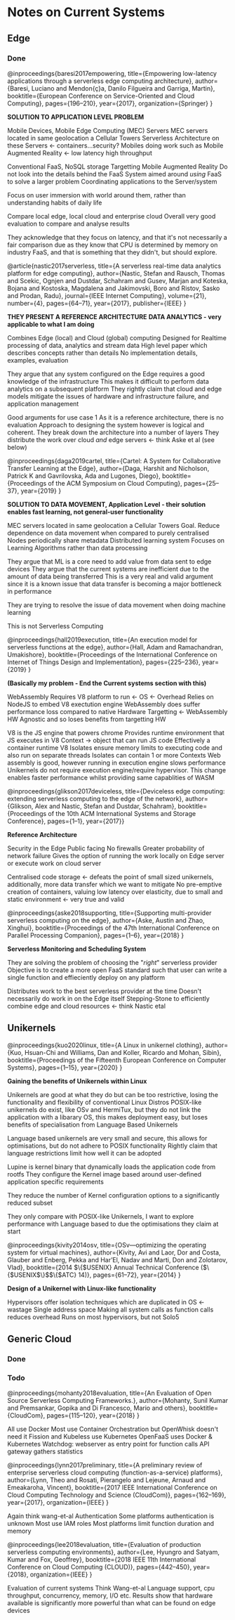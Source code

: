 * Notes on Current Systems
** Edge
*** Done
@inproceedings{baresi2017empowering,
  title={Empowering low-latency applications through a serverless edge computing architecture},
  author={Baresi, Luciano and Mendon{\c{c}}a, Danilo Filgueira and Garriga, Martin},
  booktitle={European Conference on Service-Oriented and Cloud Computing},
  pages={196--210},
  year={2017},
  organization={Springer}
}

*SOLUTION TO APPLICATION LEVEL PROBLEM*

Mobile Devices, Mobile Edge Computing (MEC) Servers
MEC servers located in same geolocation a Cellular Towers
Serverless Architecture on these Servers <- containers...security?
Mobiles doing work such as Mobile Augmented Reality <- low latency high throughput

Conventional FaaS, NoSQL storage
Targetting Mobile Augmented Reality
Do not look into the details behind the FaaS
System aimed around /using/ FaaS to solve a larger problem
Coordinating applications to the Server/system

Focus on user immersion with world around them, rather than understanding habits of daily life

Compare local edge, local cloud and enterprise cloud 
Overall very good evaluation to compare and analyse results

They acknowledge that they focus on latency, and that it's not necessarily a fair comparison due
as they know that CPU is determined by memory on industry FaaS, and that is something that they didn't,
but should explore.


@article{nastic2017serverless,
  title={A serverless real-time data analytics platform for edge computing},
  author={Nastic, Stefan and Rausch, Thomas and Scekic, Ognjen and Dustdar, Schahram and Gusev, Marjan and Koteska, Bojana and Kostoska, Magdalena and Jakimovski, Boro and Ristov, Sasko and Prodan, Radu},
  journal={IEEE Internet Computing},
  volume={21},
  number={4},
  pages={64--71},
  year={2017},
  publisher={IEEE}
}

*THEY PRESENT A REFERENCE ARCHITECTURE*
*DATA ANALYTICS - very applicable to what I am doing*

# ##############################################################

Combines Edge (local) and Cloud (global) computing
Designed for Realtime processing of data, analytics and stream data
High level paper which describes concepts rather than details
No implementation details, examples, evaluation

# ##############################################################

They argue that any system configured on the Edge requires a good knowledge of the infrastructure
This makes it difficult to perform data analytics on a subsequent platform
They rightly claim that cloud and edge models mitigate the issues of hardware and infrastructure failure, 
and application management

Good arguments for use case 1
As it is a reference architecture, there is no evaluation
Approach to designing the system however is logical and coherent.
They break down the architecture into a number of layers
They distribute the work over cloud /and/ edge servers <- think Aske et al (see below)


@inproceedings{daga2019cartel,
  title={Cartel: A System for Collaborative Transfer Learning at the Edge},
  author={Daga, Harshit and Nicholson, Patrick K and Gavrilovska, Ada and Lugones, Diego},
  booktitle={Proceedings of the ACM Symposium on Cloud Computing},
  pages={25--37},
  year={2019}
}

*SOLUTION TO DATA MOVEMENT, Application Level - their solution enables fast learning, not general-user functionality*

# ##############################################################

MEC servers located in same geolocation a Cellular Towers
Goal. Reduce dependence on data movement when compared to purely centralised
Nodes periodically share metadata
Distributed learning system
Focuses on Learning Algorithms rather than data processing

# ##############################################################

They argue that ML is a core need to add value from data sent to edge devices
They argue that the current systems are inefficient due to the amount of data being transferred
     This is a very real and valid argument since it is a known issue that data transfer is becoming a major bottleneck in performance

They are trying to resolve the issue of data movement when doing machine learning

This is not Serverless Computing



@inproceedings{hall2019execution,
  title={An execution model for serverless functions at the edge},
  author={Hall, Adam and Ramachandran, Umakishore},
  booktitle={Proceedings of the International Conference on Internet of Things Design and Implementation},
  pages={225--236},
  year={2019}
}

*(Basically my problem - End the Current systems section with this)*
# ###########################################################################
WebAssembly
Requires V8 platform to run <- OS <- Overhead
Relies on NodeJS to embed V8 exectution engine
WebAssembly does suffer performance loss compared to native
Hardware Targetting <- WebAssembly HW Agnostic and so loses benefits from targetting HW
# ###########################################################################

V8 is the JS engine that powers chrome
Provides runtime environment that JS executes in
V8 Context -> object that can run JS code
    Effectively a container runtime
V8 Isolates ensure memory limits to executing code and also run on separate threads
Isolates can contain 1 or more Contexts
Web assembly is good, however running in execution engine slows performance
Unikernels do not require execution engine/require hypervisor. This change enables faster performance whilst providing same capablities of WASM


@inproceedings{glikson2017deviceless,
  title={Deviceless edge computing: extending serverless computing to the edge of the network},
  author={Glikson, Alex and Nastic, Stefan and Dustdar, Schahram},
  booktitle={Proceedings of the 10th ACM International Systems and Storage Conference},
  pages={1--1},
  year={2017}}

*Reference Architecture*

Security in the Edge
Public facing
No firewalls
Greater probability of network failure
Gives the option of running the work locally on Edge server or execute work on cloud server

Centralised code storage <- defeats the point of small sized unikernels, additionally, more data transfer which we want to mitigate
No pre-emptive creation of containers, valuing low latency over elasticity, due to small and static environment <- very true and valid

@inproceedings{aske2018supporting,
  title={Supporting multi-provider serverless computing on the edge},
  author={Aske, Austin and Zhao, Xinghui},
  booktitle={Proceedings of the 47th International Conference on Parallel Processing Companion},
  pages={1--6},
  year={2018}
}

*Serverless Monitoring and Scheduling System*

They are solving the problem of choosing the "/right/" serverless provider
Objective is to create a more open FaaS standard such that user can write a single function and effieciently deploy on any platform

Distributes work to the best serverless provider at the time
Doesn't necessarily do work in on the Edge itself
Stepping-Stone to efficiently combine edge and cloud resources <- think Nastic etal

** Unikernels

@inproceedings{kuo2020linux,
  title={A Linux in unikernel clothing},
  author={Kuo, Hsuan-Chi and Williams, Dan and Koller, Ricardo and Mohan, Sibin},
  booktitle={Proceedings of the Fifteenth European Conference on Computer Systems},
  pages={1--15},
  year={2020}
}

*Gaining the benefits of Unikernels within Linux*

Unikernels are good at what they do but can be too restrictive, losing the functionality and flexibility of conventional Linux Distros
POSIX-like unikernels do exist, like OSv and HermiTux, but they do not link the application with a libarary OS, this makes deployment easy, but loses
benefits of specialisation from Language Based Unikernels

Language based unikernels are very small and secure, this allows for optimisations, but do not adhere to POSIX functionality
Rightly claim that language restrictions limit how well it can be adopted

Lupine is kernel binary that dynamically loads the application code from rootfs
They configure the Kernel image based around user-defined application specific requirements

They reduce the number of Kernel configuration options to a significantly reduced subset

They only compare with POSIX-like Unikernels, I want to explore performance with Language based to due the optimisations they claim at start


@inproceedings{kivity2014osv,
  title={OSv—optimizing the operating system for virtual machines},
  author={Kivity, Avi and Laor, Dor and Costa, Glauber and Enberg, Pekka and Har’El, Nadav and Marti, Don and Zolotarov, Vlad},
  booktitle={2014 $\{$USENIX$\}$ Annual Technical Conference ($\{$USENIX$\}$$\{$ATC$\}$ 14)},
  pages={61--72},
  year={2014}
}

*Design of a Unikernel with Linux-like functionality*

Hypervisors offer isolation techniques which are duplicated in OS <- wastage
Single address space
Making all system calls as function calls reduces overhead
Runs on most hypervisors, but not Solo5

** Generic Cloud
*** Done 
*** Todo
@inproceedings{mohanty2018evaluation,
  title={An Evaluation of Open Source Serverless Computing Frameworks.},
  author={Mohanty, Sunil Kumar and Premsankar, Gopika and Di Francesco, Mario and others},
  booktitle={CloudCom},
  pages={115--120},
  year={2018}
}

All use Docker
Most use Container Orchestration but OpenWhisk doesn't need it
Fission and Kubeless use Kubernetes
OpenFaaS uses Docker & Kubernetes
    Watchdog: webserver as entry point for function calls
    API gateway gathers statistics


@inproceedings{lynn2017preliminary,
  title={A preliminary review of enterprise serverless cloud computing (function-as-a-service) platforms},
  author={Lynn, Theo and Rosati, Pierangelo and Lejeune, Arnaud and Emeakaroha, Vincent},
  booktitle={2017 IEEE International Conference on Cloud Computing Technology and Science (CloudCom)},
  pages={162--169},
  year={2017},
  organization={IEEE}
}

Again think wang-et-al 
Authentication
Some platforms authentication is unknown
Most use IAM roles
Most platforms limit function duration and memory


@inproceedings{lee2018evaluation,
  title={Evaluation of production serverless computing environments},
  author={Lee, Hyungro and Satyam, Kumar and Fox, Geoffrey},
  booktitle={2018 IEEE 11th International Conference on Cloud Computing (CLOUD)},
  pages={442--450},
  year={2018},
  organization={IEEE}
}

Evaluation of current systems 
Think Wang-et-al
Language support, cpu throughput, concurrency, memory, I/O etc.
Results show that hardware available is significantly more powerful than what can be found on edge devices




